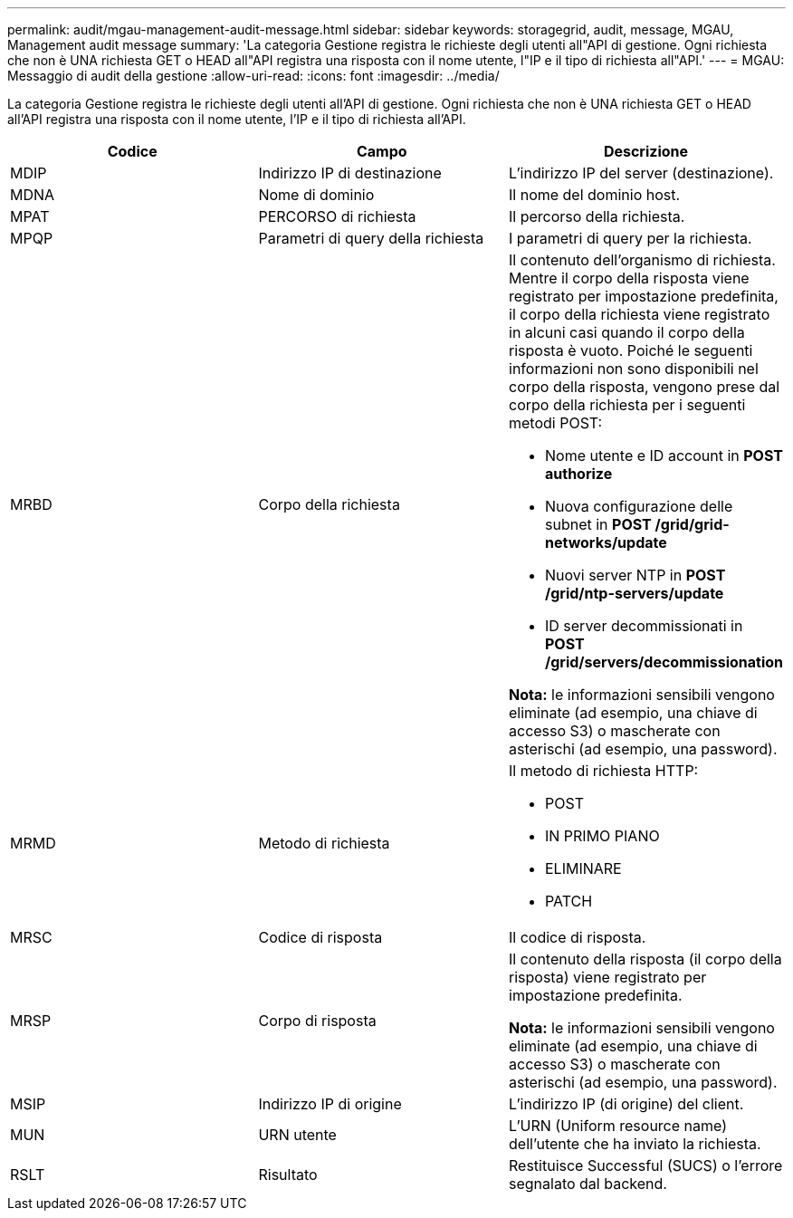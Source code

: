 ---
permalink: audit/mgau-management-audit-message.html 
sidebar: sidebar 
keywords: storagegrid, audit, message, MGAU, Management audit message 
summary: 'La categoria Gestione registra le richieste degli utenti all"API di gestione. Ogni richiesta che non è UNA richiesta GET o HEAD all"API registra una risposta con il nome utente, l"IP e il tipo di richiesta all"API.' 
---
= MGAU: Messaggio di audit della gestione
:allow-uri-read: 
:icons: font
:imagesdir: ../media/


[role="lead"]
La categoria Gestione registra le richieste degli utenti all'API di gestione. Ogni richiesta che non è UNA richiesta GET o HEAD all'API registra una risposta con il nome utente, l'IP e il tipo di richiesta all'API.

|===
| Codice | Campo | Descrizione 


 a| 
MDIP
 a| 
Indirizzo IP di destinazione
 a| 
L'indirizzo IP del server (destinazione).



 a| 
MDNA
 a| 
Nome di dominio
 a| 
Il nome del dominio host.



 a| 
MPAT
 a| 
PERCORSO di richiesta
 a| 
Il percorso della richiesta.



 a| 
MPQP
 a| 
Parametri di query della richiesta
 a| 
I parametri di query per la richiesta.



 a| 
MRBD
 a| 
Corpo della richiesta
 a| 
Il contenuto dell'organismo di richiesta. Mentre il corpo della risposta viene registrato per impostazione predefinita, il corpo della richiesta viene registrato in alcuni casi quando il corpo della risposta è vuoto. Poiché le seguenti informazioni non sono disponibili nel corpo della risposta, vengono prese dal corpo della richiesta per i seguenti metodi POST:

* Nome utente e ID account in *POST authorize*
* Nuova configurazione delle subnet in *POST /grid/grid-networks/update*
* Nuovi server NTP in *POST /grid/ntp-servers/update*
* ID server decommissionati in *POST /grid/servers/decommissionation*


*Nota:* le informazioni sensibili vengono eliminate (ad esempio, una chiave di accesso S3) o mascherate con asterischi (ad esempio, una password).



 a| 
MRMD
 a| 
Metodo di richiesta
 a| 
Il metodo di richiesta HTTP:

* POST
* IN PRIMO PIANO
* ELIMINARE
* PATCH




 a| 
MRSC
 a| 
Codice di risposta
 a| 
Il codice di risposta.



 a| 
MRSP
 a| 
Corpo di risposta
 a| 
Il contenuto della risposta (il corpo della risposta) viene registrato per impostazione predefinita.

*Nota:* le informazioni sensibili vengono eliminate (ad esempio, una chiave di accesso S3) o mascherate con asterischi (ad esempio, una password).



 a| 
MSIP
 a| 
Indirizzo IP di origine
 a| 
L'indirizzo IP (di origine) del client.



 a| 
MUN
 a| 
URN utente
 a| 
L'URN (Uniform resource name) dell'utente che ha inviato la richiesta.



 a| 
RSLT
 a| 
Risultato
 a| 
Restituisce Successful (SUCS) o l'errore segnalato dal backend.

|===